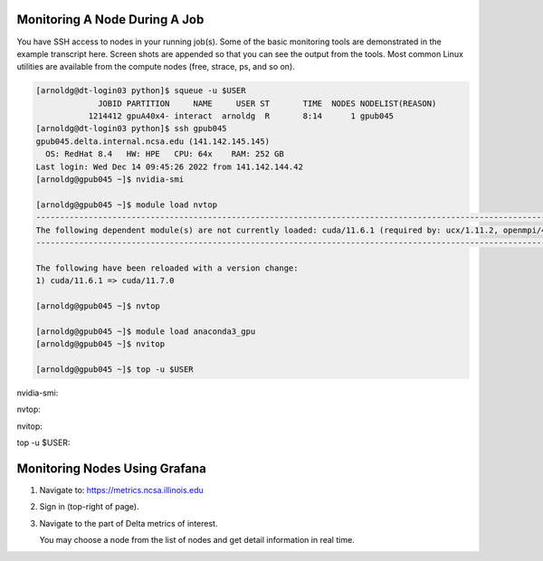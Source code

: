 Monitoring A Node During A Job
-------------------------------

You have SSH access to nodes in your running job(s). Some of the basic monitoring tools are demonstrated in the example transcript here. Screen shots are appended so that you can see the output from the tools. Most common Linux utilities are available from the compute nodes (free, strace, ps, and so on).

.. code-block::

   [arnoldg@dt-login03 python]$ squeue -u $USER
                JOBID PARTITION     NAME     USER ST       TIME  NODES NODELIST(REASON)
              1214412 gpuA40x4- interact  arnoldg  R       8:14      1 gpub045
   [arnoldg@dt-login03 python]$ ssh gpub045
   gpub045.delta.internal.ncsa.edu (141.142.145.145)
     OS: RedHat 8.4   HW: HPE   CPU: 64x    RAM: 252 GB
   Last login: Wed Dec 14 09:45:26 2022 from 141.142.144.42
   [arnoldg@gpub045 ~]$ nvidia-smi

   [arnoldg@gpub045 ~]$ module load nvtop
   ---------------------------------------------------------------------------------------------------------------------
   The following dependent module(s) are not currently loaded: cuda/11.6.1 (required by: ucx/1.11.2, openmpi/4.1.2)
   ---------------------------------------------------------------------------------------------------------------------

   The following have been reloaded with a version change:
   1) cuda/11.6.1 => cuda/11.7.0

   [arnoldg@gpub045 ~]$ nvtop

   [arnoldg@gpub045 ~]$ module load anaconda3_gpu
   [arnoldg@gpub045 ~]$ nvitop

   [arnoldg@gpub045 ~]$ top -u $USER

nvidia-smi:

..  image:: ../../aux_pages/images/mon_node/01_nvidia-smi.png
    :alt: nvidia smi
    :width: 1000px

nvtop:

..  image:: ../../aux_pages/images/mon_node/02_nvtop.png
    :alt: nvtop
    :width: 1000px

nvitop:

..  image:: ../../aux_pages/images/mon_node/03_nvitop.png
    :alt: nvitop
    :width: 1000px

top -u $USER:

..  image:: ../../aux_pages/images/mon_node/04_top.png
    :alt: top
    :width: 1000px

Monitoring Nodes Using Grafana
---------------------------------

#. Navigate to: https://metrics.ncsa.illinois.edu

#. Sign in (top-right of page).

   .. image:: ../../aux_pages/images/mon_node/metrics_signin_icon.png
      :alt: sign in icon
      :width: 400

#. Navigate to the part of Delta metrics of interest.

   ..  image:: ../../aux_pages/images/mon_node/06_grafana_metrics_home.png
       :alt: metrics home
       :width: 1000px

   You may choose a node from the list of nodes and get detail information in real time.

   ..  image:: ../../aux_pages/images/mon_node/07_grafana_metrics_details.png
       :alt: get detailed info
       :width: 1000px
